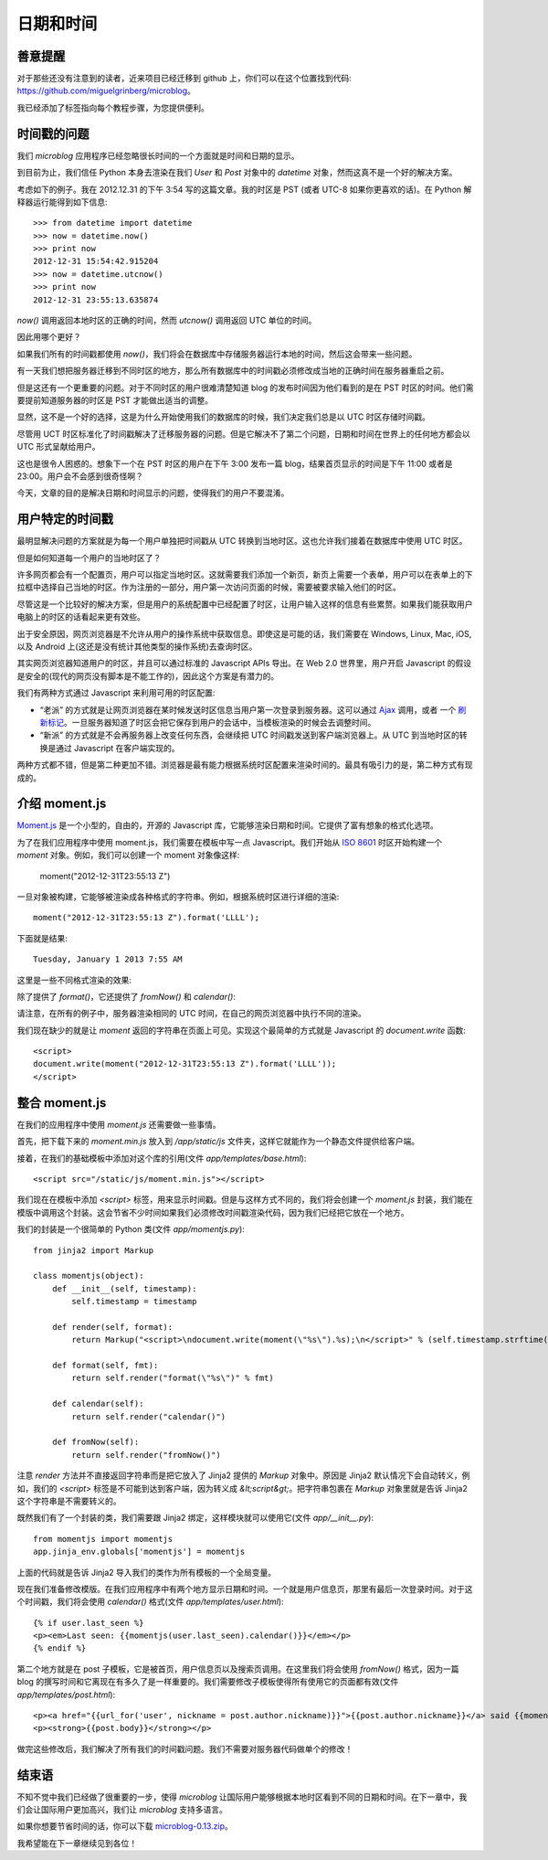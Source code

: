 .. _dateandtime:


日期和时间
=============


善意提醒
-----------

对于那些还没有注意到的读者，近来项目已经迁移到 github 上，你们可以在这个位置找到代码: https://github.com/miguelgrinberg/microblog。

我已经添加了标签指向每个教程步​​骤，为您提供便利。


时间戳的问题
---------------

我们 *microblog* 应用程序已经忽略很长时间的一个方面就是时间和日期的显示。

到目前为止，我们信任 Python 本身去渲染在我们 *User* 和 *Post* 对象中的 *datetime* 对象，然而这真不是一个好的解决方案。

考虑如下的例子。我在 2012.12.31 的下午 3:54 写的这篇文章。我的时区是 PST (或者 UTC-8 如果你更喜欢的话)。在 Python 解释器运行能得到如下信息::

    >>> from datetime import datetime
    >>> now = datetime.now()
    >>> print now
    2012-12-31 15:54:42.915204
    >>> now = datetime.utcnow()
    >>> print now
    2012-12-31 23:55:13.635874

*now()* 调用返回本地时区的正确的时间，然而 *utcnow()* 调用返回 UTC 单位的时间。

因此用哪个更好？

如果我们所有的时间戳都使用 *now()*，我们将会在数据库中存储服务器运行本地的时间，然后这会带来一些问题。

有一天我们想把服务器迁移到不同时区的地方，那么所有数据库中的时间戳必须修改成当地的正确时间在服务器重启之前。

但是这还有一个更重要的问题。对于不同时区的用户很难清楚知道 blog 的发布时间因为他们看到的是在 PST 时区的时间。他们需要提前知道服务器的时区是 PST 才能做出适当的调整。

显然，这不是一个好的选择，这是为什么开始使用我们的数据库的时候，我们决定我们总是以 UTC 时区存储时间戳。

尽管用 UCT 时区标准化了时间戳解决了迁移服务器的问题。但是它解决不了第二个问题，日期和时间在世界上的任何地方都会以 UTC 形式呈献给用户。

这也是很令人困惑的。想象下一个在 PST 时区的用户在下午 3:00 发布一篇 blog，结果首页显示的时间是下午 11:00 或者是 23:00。用户会不会感到很奇怪啊？

今天，文章的目的是解决日期和时间显示的问题，使得我们的用户不要混淆。


用户特定的时间戳
-------------------

最明显解决问题的方案就是为每一个用户单独把时间戳从 UTC 转换到当地时区。这也允许我们接着在数据库中使用 UTC 时区。

但是如何知道每一个用户的当地时区了？

许多网页都会有一个配置页，用户可以指定当地时区。这就需要我们添加一个新页，新页上需要一个表单，用户可以在表单上的下拉框中选择自己当地的时区。作为注册的一部分，用户第一次访问页面的时候，需要被要求输入他们的时区。

尽管这是一个比较好的解决方案，但是用户的系统配置中已经配置了时区，让用户输入这样的信息有些累赘。如果我们能获取用户电脑上的时区的话看起来更有效些。

出于安全原因，网页浏览器是不允许从用户的操作系统中获取信息。即使这是可能的话，我们需要在 Windows, Linux, Mac, iOS, 以及 Android 上(这还是没有统计其他类型的操作系统)去查询时区。

其实网页浏览器知道用户的时区，并且可以通过标准的 Javascript APIs 导出。在 Web 2.0 世界里，用户开启 Javascript 的假设是安全的(现代的网页没有脚本是不能工作的)，因此这个方案是有潜力的。

我们有两种方式通过 Javascript 来利用可用的时区配置:

* “老派” 的方式就是让网页浏览器在某时候发送时区信息当用户第一次登录到服务器。这可以通过 `Ajax <http://en.wikipedia.org/wiki/Ajax_(programming)>`_ 调用，或者 一个 `刷新标记 <http://en.wikipedia.org/wiki/Meta_refresh>`_。一旦服务器知道了时区会把它保存到用户的会话中，当模板渲染的时候会去调整时间。
* “新派” 的方式就是不会再服务器上改变任何东西，会继续把 UTC 时间戳发送到客户端浏览器上。从 UTC 到当地时区的转换是通过 Javascript 在客户端实现的。

两种方式都不错，但是第二种更加不错。浏览器是最有能力根据系统时区配置来渲染时间的。最具有吸引力的是，第二种方式有现成的。


介绍 moment.js
-----------------

`Moment.js <http://momentjs.com/>`_ 是一个小型的，自由的，开源的 Javascript 库，它能够渲染日期和时间。它提供了富有想象的格式化选项。

为了在我们应用程序中使用 moment.js，我们需要在模板中写一点 Javascript。我们开始从 `ISO 8601 <http://en.wikipedia.org/wiki/ISO_8601>`_ 时区开始构建一个 *moment* 对象。例如，我们可以创建一个 moment 对象像这样:

    moment("2012-12-31T23:55:13 Z")

一旦对象被构建，它能够被渲染成各种格式的字符串。例如，根据系统时区进行详细的渲染::

    moment("2012-12-31T23:55:13 Z").format('LLLL');

下面就是结果::

    Tuesday, January 1 2013 7:55 AM

这里是一些不同格式渲染的效果:

.. image:: images/7.jpg

除了提供了 *format()*，它还提供了 *fromNow()* 和 *calendar()*:

.. image:: images/8.jpg

请注意，在所有的例子中，服务器渲染相同的 UTC 时间，在自己的网页浏览器中执行不同的渲染。

我们现在缺少的就是让 *moment* 返回的字符串在页面上可见。实现这个最简单的方式就是 Javascript 的 *document.write* 函数::

    <script>
    document.write(moment("2012-12-31T23:55:13 Z").format('LLLL'));
    </script>


整合 moment.js
------------------

在我们的应用程序中使用 *moment.js* 还需要做一些事情。

首先，把下载下来的 *moment.min.js* 放入到 */app/static/js* 文件夹，这样它就能作为一个静态文件提供给客户端。

接着，在我们的基础模板中添加对这个库的引用(文件 *app/templates/base.html*)::

    <script src="/static/js/moment.min.js"></script>

我们现在在模板中添加 *<script>* 标签，用来显示时间戳。但是与这样方式不同的，我们将会创建一个 *moment.js* 封装，我们能在模版中调用这个封装。这会节省不少时间如果我们必须修改时间戳渲染代码，因为我们已经把它放在一个地方。

我们的封装是一个很简单的 Python 类(文件 *app/momentjs.py*)::

    from jinja2 import Markup

    class momentjs(object):
        def __init__(self, timestamp):
            self.timestamp = timestamp

        def render(self, format):
            return Markup("<script>\ndocument.write(moment(\"%s\").%s);\n</script>" % (self.timestamp.strftime("%Y-%m-%dT%H:%M:%S Z"), format))

        def format(self, fmt):
            return self.render("format(\"%s\")" % fmt)

        def calendar(self):
            return self.render("calendar()")

        def fromNow(self):
            return self.render("fromNow()")

注意 *render* 方法并不直接返回字符串而是把它放入了 Jinja2 提供的 *Markup* 对象中。原因是 Jinja2 默认情况下会自动转义，例如，我们的 *<script>* 标签是不可能到达到客户端，因为转义成 *&lt;script&gt;*。把字符串包裹在 *Markup* 对象里就是告诉 Jinja2 这个字符串是不需要转义的。

既然我们有了一个封装的类，我们需要跟 Jinja2 绑定，这样模块就可以使用它(文件 *app/__init__.py*)::

    from momentjs import momentjs
    app.jinja_env.globals['momentjs'] = momentjs

上面的代码就是告诉 Jinja2 导入我们的类作为所有模板的一个全局变量。

现在我们准备修改模版。在我们应用程序中有两个地方显示日期和时间。一个就是用户信息页，那里有最后一次登录时间。对于这个时间戳，我们将会使用 *calendar()* 格式(文件 *app/templates/user.html*)::

    {% if user.last_seen %}
    <p><em>Last seen: {{momentjs(user.last_seen).calendar()}}</em></p>
    {% endif %}

第二个地方就是在 post 子模板，它是被首页，用户信息页以及搜索页调用。在这里我们将会使用 *fromNow()* 格式，因为一篇 blog 的撰写时间和它离现在有多久了是一样重要的。我们需要修改子模板使得所有使用它的页面都有效(文件 *app/templates/post.html*)::

    <p><a href="{{url_for('user', nickname = post.author.nickname)}}">{{post.author.nickname}}</a> said {{momentjs(post.timestamp).fromNow()}}:</p>
    <p><strong>{{post.body}}</strong></p>

做完这些修改后，我们解决了所有我们的时间戳问题。我们不需要对服务器代码做单个的修改！


结束语
-----------

不知不觉中我们已经做了很重要的一步，使得 *microblog* 让国际用户能够根据本地时区看到不同的日期和时间。在下一章中，我们会让国际用户更加高兴，我们让 *microblog* 支持多语言。

如果你想要节省时间的话，你可以下载 `microblog-0.13.zip <https://github.com/miguelgrinberg/microblog/archive/v0.13.zip>`_。

我希望能在下一章继续见到各位！
